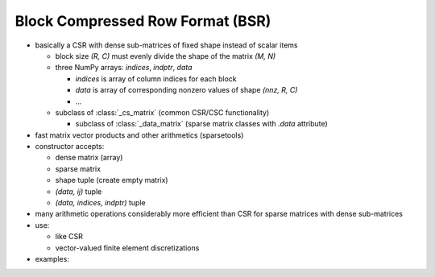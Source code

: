 Block Compressed Row Format (BSR)
=================================

* basically a CSR with dense sub-matrices of fixed shape instead of scalar
  items

  * block size `(R, C)` must evenly divide the shape of the matrix `(M, N)`
  * three NumPy arrays: `indices`, `indptr`, `data`

    * `indices` is array of column indices for each block
    * `data` is array of corresponding nonzero values of shape `(nnz, R, C)`
    * ...

  * subclass of :class:`_cs_matrix` (common CSR/CSC functionality)

    * subclass of :class:`_data_matrix` (sparse matrix classes with
      `.data` attribute)

* fast matrix vector products and other arithmetics (sparsetools)
* constructor accepts:

  * dense matrix (array)
  * sparse matrix
  * shape tuple (create empty matrix)
  * `(data, ij)` tuple
  * `(data, indices, indptr)` tuple

* many arithmetic operations considerably more efficient than CSR for
  sparse matrices with dense sub-matrices
* use:

  * like CSR
  * vector-valued finite element discretizations

* examples::

